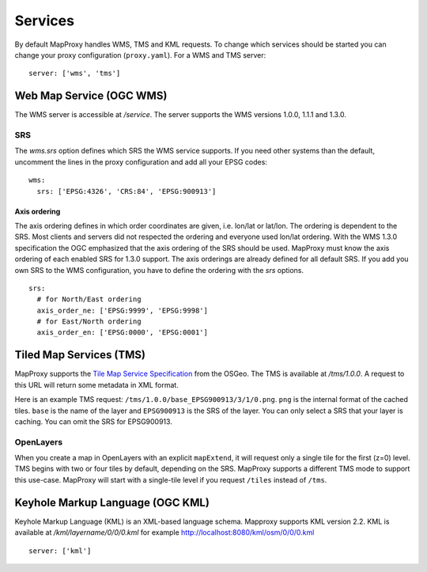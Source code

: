 Services
========

By default MapProxy handles WMS, TMS and KML requests. To change which services should be started you can change your proxy configuration (``proxy.yaml``). For a WMS and TMS server::

 server: ['wms', 'tms']


Web Map Service (OGC WMS)
-------------------------

The WMS server is accessible at `/service`. The server supports the WMS versions 1.0.0, 1.1.1 and 1.3.0.

SRS
"""

The `wms.srs` option defines which SRS the WMS service supports. If you need other systems than the default, uncomment the lines in the proxy configuration and add all your EPSG codes::

 wms:
   srs: ['EPSG:4326', 'CRS:84', 'EPSG:900913']

Axis ordering
^^^^^^^^^^^^^

The axis ordering defines in which order coordinates are given, i.e. lon/lat or lat/lon. The ordering is dependent to the SRS. Most clients and servers did not respected the ordering and everyone used lon/lat ordering. With the WMS 1.3.0 specification the OGC emphasized that the axis ordering of the SRS should be used. MapProxy must know the axis ordering of each enabled SRS for 1.3.0 support. The axis orderings are already defined for all default SRS. If you add you own SRS to the WMS configuration, you have to define the ordering with the `srs` options.
::

 srs:
   # for North/East ordering
   axis_order_ne: ['EPSG:9999', 'EPSG:9998']
   # for East/North ordering
   axis_order_en: ['EPSG:0000', 'EPSG:0001']


Tiled Map Services (TMS)
------------------------

MapProxy supports the `Tile Map Service Specification`_ from the OSGeo. The TMS is available at `/tms/1.0.0`. A request to this URL will return some metadata in XML format.

Here is an example TMS request: ``/tms/1.0.0/base_EPSG900913/3/1/0.png``. ``png`` is the internal format of the cached tiles. ``base`` is the name of the layer and ``EPSG900913`` is the SRS of the layer. You can only select a SRS that your layer is caching. You can omit the SRS for EPSG900913.


OpenLayers
""""""""""
When you create a map in OpenLayers with an explicit ``mapExtend``, it will request only a single tile for the first (z=0) level.
TMS begins with two or four tiles by default, depending on the SRS. MapProxy supports a different TMS mode to support this use-case. MapProxy will start with a single-tile level if you request ``/tiles`` instead of ``/tms``.


.. _`Tile Map Service Specification`: http://wiki.osgeo.org/wiki/Tile_Map_Service_Specification


Keyhole Markup Language (OGC KML)
---------------------------------

Keyhole Markup Language (KML) is an XML-based language schema. 
Mapproxy supports KML version 2.2. KML is available at `/kml/layername/0/0/0.kml` for example http://localhost:8080/kml/osm/0/0/0.kml ::

 server: ['kml']


